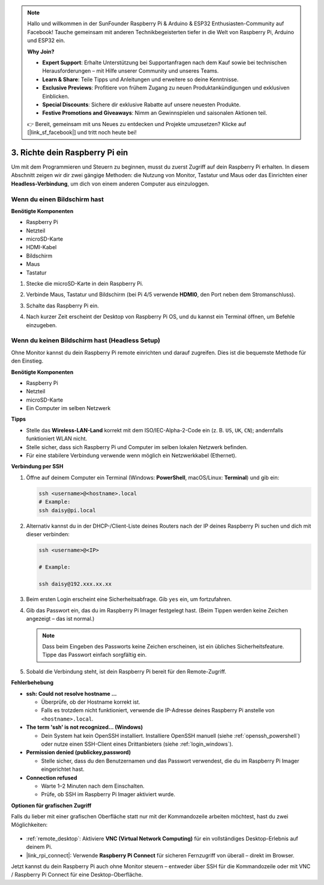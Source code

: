 .. note::

    Hallo und willkommen in der SunFounder Raspberry Pi & Arduino & ESP32 Enthusiasten-Community auf Facebook! Tauche gemeinsam mit anderen Technikbegeisterten tiefer in die Welt von Raspberry Pi, Arduino und ESP32 ein.  

    **Why Join?**

    - **Expert Support**: Erhalte Unterstützung bei Supportanfragen nach dem Kauf sowie bei technischen Herausforderungen – mit Hilfe unserer Community und unseres Teams.  
    - **Learn & Share**: Teile Tipps und Anleitungen und erweitere so deine Kenntnisse.  
    - **Exclusive Previews**: Profitiere von frühem Zugang zu neuen Produktankündigungen und exklusiven Einblicken.  
    - **Special Discounts**: Sichere dir exklusive Rabatte auf unsere neuesten Produkte.  
    - **Festive Promotions and Giveaways**: Nimm an Gewinnspielen und saisonalen Aktionen teil.  

    👉 Bereit, gemeinsam mit uns Neues zu entdecken und Projekte umzusetzen? Klicke auf [|link_sf_facebook|] und tritt noch heute bei!  

.. _setup_pi:

3. Richte dein Raspberry Pi ein
===================================

Um mit dem Programmieren und Steuern zu beginnen, musst du zuerst Zugriff auf dein Raspberry Pi erhalten.  
In diesem Abschnitt zeigen wir dir zwei gängige Methoden: die Nutzung von Monitor, Tastatur und Maus oder das Einrichten einer **Headless-Verbindung**, um dich von einem anderen Computer aus einzuloggen.  

Wenn du einen Bildschirm hast
---------------------------------

**Benötigte Komponenten**

* Raspberry Pi  
* Netzteil  
* microSD-Karte  
* HDMI-Kabel  
* Bildschirm  
* Maus  
* Tastatur  

#. Stecke die microSD-Karte in dein Raspberry Pi.  
#. Verbinde Maus, Tastatur und Bildschirm (bei Pi 4/5 verwende **HDMI0**, den Port neben dem Stromanschluss).  
#. Schalte das Raspberry Pi ein.  
#. Nach kurzer Zeit erscheint der Desktop von Raspberry Pi OS, und du kannst ein Terminal öffnen, um Befehle einzugeben.  

    .. image:: img/bookwarm.png
        :align: center


Wenn du keinen Bildschirm hast (Headless Setup)
-----------------------------------------------------

Ohne Monitor kannst du dein Raspberry Pi remote einrichten und darauf zugreifen. Dies ist die bequemste Methode für den Einstieg.  

**Benötigte Komponenten**

* Raspberry Pi  
* Netzteil  
* microSD-Karte  
* Ein Computer im selben Netzwerk  

**Tipps**
 
* Stelle das **Wireless-LAN-Land** korrekt mit dem ISO/IEC-Alpha-2-Code ein (z. B. ``US``, ``UK``, ``CN``); andernfalls funktioniert WLAN nicht.  
* Stelle sicher, dass sich Raspberry Pi und Computer im selben lokalen Netzwerk befinden.  
* Für eine stabilere Verbindung verwende wenn möglich ein Netzwerkkabel (Ethernet).  


**Verbindung per SSH**

1. Öffne auf deinem Computer ein Terminal (Windows: **PowerShell**, macOS/Linux: **Terminal**) und gib ein:  

   .. code-block::

      ssh <username>@<hostname>.local
      # Example:
      ssh daisy@pi.local

#. Alternativ kannst du in der DHCP-/Client-Liste deines Routers nach der IP deines Raspberry Pi suchen und dich mit dieser verbinden:  

   .. code-block::

      ssh <username>@<IP>
      
      # Example:

      ssh daisy@192.xxx.xx.xx

#. Beim ersten Login erscheint eine Sicherheitsabfrage. Gib ``yes`` ein, um fortzufahren.  

#. Gib das Passwort ein, das du im Raspberry Pi Imager festgelegt hast. (Beim Tippen werden keine Zeichen angezeigt – das ist normal.)  

   .. note::  
      Dass beim Eingeben des Passworts keine Zeichen erscheinen, ist ein übliches Sicherheitsfeature. Tippe das Passwort einfach sorgfältig ein.  

#. Sobald die Verbindung steht, ist dein Raspberry Pi bereit für den Remote-Zugriff.  

   .. image:: img/ssh_login.png
      :align: center

**Fehlerbehebung**

* **ssh: Could not resolve hostname ...**  

  * Überprüfe, ob der Hostname korrekt ist.  
  * Falls es trotzdem nicht funktioniert, verwende die IP-Adresse deines Raspberry Pi anstelle von ``<hostname>.local``.  

* **The term 'ssh' is not recognized... (Windows)**  

  * Dein System hat kein OpenSSH installiert. Installiere OpenSSH manuell (siehe :ref:`openssh_powershell`) oder nutze einen SSH-Client eines Drittanbieters (siehe :ref:`login_windows`).  

* **Permission denied (publickey,password)**  

  * Stelle sicher, dass du den Benutzernamen und das Passwort verwendest, die du im Raspberry Pi Imager eingerichtet hast.  

* **Connection refused**  

  * Warte 1–2 Minuten nach dem Einschalten.  
  * Prüfe, ob SSH im Raspberry Pi Imager aktiviert wurde.  

**Optionen für grafischen Zugriff**

Falls du lieber mit einer grafischen Oberfläche statt nur mit der Kommandozeile arbeiten möchtest, hast du zwei Möglichkeiten:  

    .. image:: img/bookwarm.png
        :align: center

* :ref:`remote_desktop`: Aktiviere **VNC (Virtual Network Computing)** für ein vollständiges Desktop-Erlebnis auf deinem Pi.  
* |link_rpi_connect|: Verwende **Raspberry Pi Connect** für sicheren Fernzugriff von überall – direkt im Browser.  

Jetzt kannst du dein Raspberry Pi auch ohne Monitor steuern – entweder über SSH für die Kommandozeile oder mit VNC / Raspberry Pi Connect für eine Desktop-Oberfläche.  
